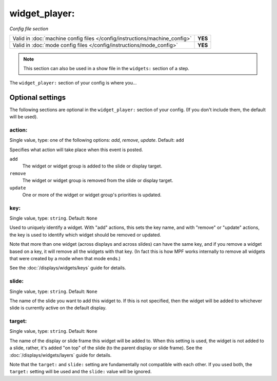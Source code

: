widget_player:
==============

*Config file section*

+----------------------------------------------------------------------------+---------+
| Valid in :doc:`machine config files </config/instructions/machine_config>` | **YES** |
+----------------------------------------------------------------------------+---------+
| Valid in :doc:`mode config files </config/instructions/mode_config>`       | **YES** |
+----------------------------------------------------------------------------+---------+

.. note:: This section can also be used in a show file in the ``widgets:`` section of a step.

.. overview

The ``widget_player:`` section of your config is where you...

.. todo::
   Add description.

Optional settings
-----------------

The following sections are optional in the ``widget_player:`` section of your config. (If you don't include them, the default will be used).

action:
~~~~~~~
Single value, type: one of the following options: *add*, *remove*, *update*. Default: ``add``

Specifies what action will take place when this event is posted.

``add``
   The widget or widget group is added to the slide or display target.

``remove``
   The widget or widget group is removed from the slide or display target.

``update``
   One or more of the widget or widget group's priorities is updated.

key:
~~~~
Single value, type: ``string``. Default: ``None``

Used to uniquely identify a widget. With "add" actions, this sets the key name,
and with "remove" or "update" actions, the key is used to identify which widget
should be removed or updated.

Note that more than one widget (across displays and across slides) can have the
same key, and if you remove a widget based on a key, it will remove all the
widgets with that key. (In fact this is how MPF works internally to remove all
widgets that were created by a mode when that mode ends.)

See the :doc:`/displays/widgets/keys` guide for details.

slide:
~~~~~~
Single value, type: ``string``. Default: ``None``

The name of the slide you want to add this widget to. If this is not specified,
then the widget will be added to whichever slide is currently active on the
default display.

target:
~~~~~~~
Single value, type: ``string``. Default: ``None``

The name of the display or slide frame this widget will be added to. When this
setting is used, the widget is not added to a slide, rather, it's added "on top"
of the slide (to the parent display or slide frame). See the
:doc:`/displays/widgets/layers` guide for details.

Note that the ``target:`` and ``slide:`` setting are fundamentally not
compatible with each other. If you used both, the ``target:`` setting will be
used and the ``slide:`` value will be ignored.

